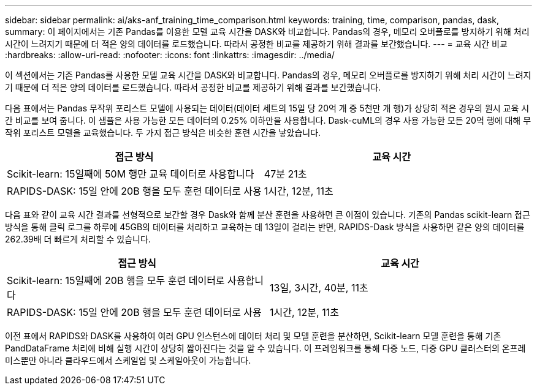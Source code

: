 ---
sidebar: sidebar 
permalink: ai/aks-anf_training_time_comparison.html 
keywords: training, time, comparison, pandas, dask, 
summary: 이 페이지에서는 기존 Pandas를 이용한 모델 교육 시간을 DASK와 비교합니다. Pandas의 경우, 메모리 오버플로를 방지하기 위해 처리 시간이 느려지기 때문에 더 적은 양의 데이터를 로드했습니다. 따라서 공정한 비교를 제공하기 위해 결과를 보간했습니다. 
---
= 교육 시간 비교
:hardbreaks:
:allow-uri-read: 
:nofooter: 
:icons: font
:linkattrs: 
:imagesdir: ../media/


[role="lead"]
이 섹션에서는 기존 Pandas를 사용한 모델 교육 시간을 DASK와 비교합니다. Pandas의 경우, 메모리 오버플로를 방지하기 위해 처리 시간이 느려지기 때문에 더 적은 양의 데이터를 로드했습니다. 따라서 공정한 비교를 제공하기 위해 결과를 보간했습니다.

다음 표에서는 Pandas 무작위 포리스트 모델에 사용되는 데이터(데이터 세트의 15일 당 20억 개 중 5천만 개 행)가 상당히 적은 경우의 원시 교육 시간 비교를 보여 줍니다. 이 샘플은 사용 가능한 모든 데이터의 0.25% 이하만을 사용합니다. Dask-cuML의 경우 사용 가능한 모든 20억 행에 대해 무작위 포리스트 모델을 교육했습니다. 두 가지 접근 방식은 비슷한 훈련 시간을 낳았습니다.

|===
| 접근 방식 | 교육 시간 


| Scikit-learn: 15일째에 50M 행만 교육 데이터로 사용합니다 | 47분 21초 


| RAPIDS-DASK: 15일 안에 20B 행을 모두 훈련 데이터로 사용 | 1시간, 12분, 11초 
|===
다음 표와 같이 교육 시간 결과를 선형적으로 보간할 경우 Dask와 함께 분산 훈련을 사용하면 큰 이점이 있습니다. 기존의 Pandas scikit-learn 접근 방식을 통해 클릭 로그를 하루에 45GB의 데이터를 처리하고 교육하는 데 13일이 걸리는 반면, RAPIDS-Dask 방식을 사용하면 같은 양의 데이터를 262.39배 더 빠르게 처리할 수 있습니다.

|===
| 접근 방식 | 교육 시간 


| Scikit-learn: 15일째에 20B 행을 모두 훈련 데이터로 사용합니다 | 13일, 3시간, 40분, 11초 


| RAPIDS-DASK: 15일 안에 20B 행을 모두 훈련 데이터로 사용 | 1시간, 12분, 11초 
|===
이전 표에서 RAPIDS와 DASK를 사용하여 여러 GPU 인스턴스에 데이터 처리 및 모델 훈련을 분산하면, Scikit-learn 모델 훈련을 통해 기존 PandDataFrame 처리에 비해 실행 시간이 상당히 짧아진다는 것을 알 수 있습니다. 이 프레임워크를 통해 다중 노드, 다중 GPU 클러스터의 온프레미스뿐만 아니라 클라우드에서 스케일업 및 스케일아웃이 가능합니다.

